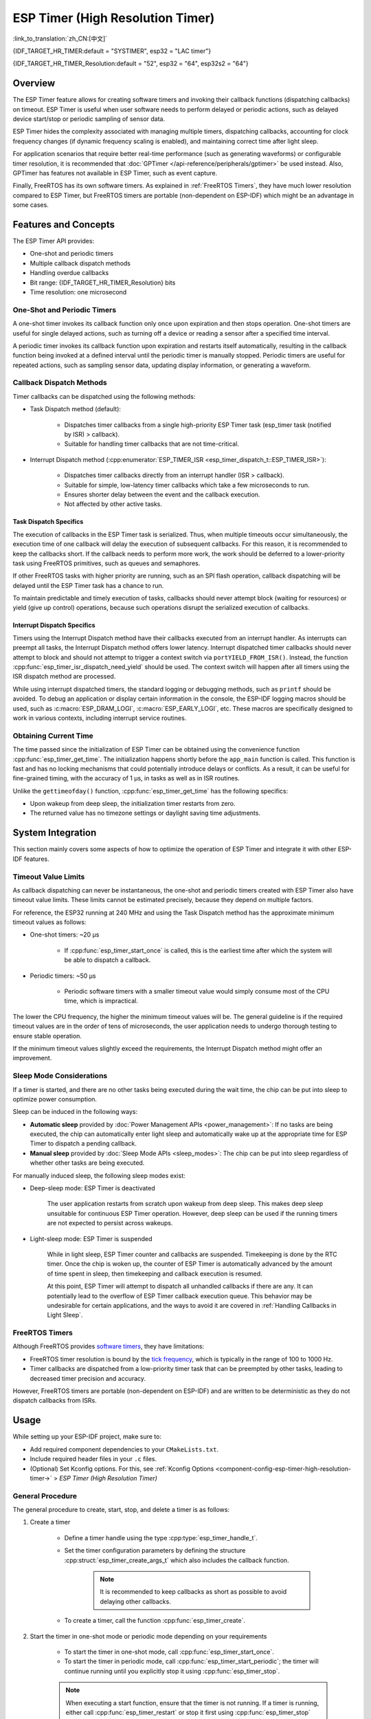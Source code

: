 ESP Timer (High Resolution Timer)
=================================

:link_to_translation:`zh_CN:[中文]`

{IDF_TARGET_HR_TIMER:default = "SYSTIMER", esp32 = "LAC timer"}

{IDF_TARGET_HR_TIMER_Resolution:default = "52", esp32 = "64", esp32s2 = "64"}

.. only:: html

    This document covers the ESP-IDF feature called ESP Timer. The contents are as follows:

    .. contents::
        :local:
        :depth: 2


Overview
--------

The ESP Timer feature allows for creating software timers and invoking their callback functions (dispatching callbacks) on timeout. ESP Timer is useful when user software needs to perform delayed or periodic actions, such as delayed device start/stop or periodic sampling of sensor data.

ESP Timer hides the complexity associated with managing multiple timers, dispatching callbacks, accounting for clock frequency changes (if dynamic frequency scaling is enabled), and maintaining correct time after light sleep.

For application scenarios that require better real-time performance (such as generating waveforms) or configurable timer resolution, it is recommended that :doc:`GPTimer </api-reference/peripherals/gptimer>` be used instead. Also, GPTimer has features not available in ESP Timer, such as event capture.

Finally, FreeRTOS has its own software timers. As explained in :ref:`FreeRTOS Timers`, they have much lower resolution compared to ESP Timer, but FreeRTOS timers are portable (non-dependent on ESP-IDF) which might be an advantage in some cases.


Features and Concepts
---------------------

The ESP Timer API provides:

- One-shot and periodic timers
- Multiple callback dispatch methods
- Handling overdue callbacks
- Bit range: {IDF_TARGET_HR_TIMER_Resolution} bits
- Time resolution: one microsecond


One-Shot and Periodic Timers
^^^^^^^^^^^^^^^^^^^^^^^^^^^^

A one-shot timer invokes its callback function only once upon expiration and then stops operation. One-shot timers are useful for single delayed actions, such as turning off a device or reading a sensor after a specified time interval.

A periodic timer invokes its callback function upon expiration and restarts itself automatically, resulting in the callback function being invoked at a defined interval until the periodic timer is manually stopped. Periodic timers are useful for repeated actions, such as sampling sensor data, updating display information, or generating a waveform.


.. _Callback Methods:

Callback Dispatch Methods
^^^^^^^^^^^^^^^^^^^^^^^^^

Timer callbacks can be dispatched using the following methods:

- Task Dispatch method (default):

    - Dispatches timer callbacks from a single high-priority ESP Timer task (esp_timer task (notified by ISR) > callback).
    - Suitable for handling timer callbacks that are not time-critical.

- Interrupt Dispatch method (:cpp:enumerator:`ESP_TIMER_ISR <esp_timer_dispatch_t::ESP_TIMER_ISR>`):

    - Dispatches timer callbacks directly from an interrupt handler (ISR > callback).
    - Suitable for simple, low-latency timer callbacks which take a few microseconds to run.
    - Ensures shorter delay between the event and the callback execution.
    - Not affected by other active tasks.


Task Dispatch Specifics
~~~~~~~~~~~~~~~~~~~~~~~

The execution of callbacks in the ESP Timer task is serialized. Thus, when multiple timeouts occur simultaneously, the execution time of one callback will delay the execution of subsequent callbacks. For this reason, it is recommended to keep the callbacks short. If the callback needs to perform more work, the work should be deferred to a lower-priority task using FreeRTOS primitives, such as queues and semaphores.

If other FreeRTOS tasks with higher priority are running, such as an SPI flash operation, callback dispatching will be delayed until the ESP Timer task has a chance to run.

To maintain predictable and timely execution of tasks, callbacks should never attempt block (waiting for resources) or yield (give up control) operations, because such operations disrupt the serialized execution of callbacks.


Interrupt Dispatch Specifics
~~~~~~~~~~~~~~~~~~~~~~~~~~~~

Timers using the Interrupt Dispatch method have their callbacks executed from an interrupt handler. As interrupts can preempt all tasks, the Interrupt Dispatch method offers lower latency. Interrupt dispatched timer callbacks should never attempt to block and should not attempt to trigger a context switch via ``portYIELD_FROM_ISR()``. Instead, the function :cpp:func:`esp_timer_isr_dispatch_need_yield` should be used. The context switch will happen after all timers using the ISR dispatch method are processed.

While using interrupt dispatched timers, the standard logging or debugging methods, such as ``printf`` should be avoided. To debug an application or display certain information in the console, the ESP-IDF logging macros should be used, such as :c:macro:`ESP_DRAM_LOGI`, :c:macro:`ESP_EARLY_LOGI`, etc. These macros are specifically designed to work in various contexts, including interrupt service routines.


Obtaining Current Time
^^^^^^^^^^^^^^^^^^^^^^

The time passed since the initialization of ESP Timer can be obtained using the convenience function :cpp:func:`esp_timer_get_time`. The initialization happens shortly before the ``app_main`` function is called. This function is fast and has no locking mechanisms that could potentially introduce delays or conflicts. As a result, it can be useful for fine-grained timing, with the accuracy of 1 μs, in tasks as well as in ISR routines.

Unlike the ``gettimeofday()`` function, :cpp:func:`esp_timer_get_time` has the following specifics:

- Upon wakeup from deep sleep, the initialization timer restarts from zero.
- The returned value has no timezone settings or daylight saving time adjustments.


System Integration
------------------

This section mainly covers some aspects of how to optimize the operation of ESP Timer and integrate it with other ESP-IDF features.


Timeout Value Limits
^^^^^^^^^^^^^^^^^^^^

As callback dispatching can never be instantaneous, the one-shot and periodic timers created with ESP Timer also have timeout value limits. These limits cannot be estimated precisely, because they depend on multiple factors.

For reference, the ESP32 running at 240 MHz and using the Task Dispatch method has the approximate minimum timeout values as follows:

* One-shot timers: ~20 μs

    * If :cpp:func:`esp_timer_start_once` is called, this is the earliest time after which the system will be able to dispatch a callback.

* Periodic timers: ~50 μs

    * Periodic software timers with a smaller timeout value would simply consume most of the CPU time, which is impractical.

The lower the CPU frequency, the higher the minimum timeout values will be. The general guideline is if the required timeout values are in the order of tens of microseconds, the user application needs to undergo thorough testing to ensure stable operation.

If the minimum timeout values slightly exceed the requirements, the Interrupt Dispatch method might offer an improvement.

.. only:: not SOC_PARLIO_SUPPORTED and SOC_RMT_SUPPORTED

    For even smaller timeout values, for example, to generate or receive waveforms or do bit banging, the resolution of ESP Timer may be insufficient. In this case, it is recommended to use dedicated peripherals, such as :doc:`GPTimer </api-reference/peripherals/gptimer>` or :doc:`RMT </api-reference/peripherals/rmt>`, and their DMA features if available.

.. only:: SOC_PARLIO_SUPPORTED

    For even smaller timeout values, for example, to generate or receive waveforms or do bit banging, the resolution of ESP Timer may be insufficient. In this case, it is recommended to use dedicated peripherals, such as :doc:`Parallel IO </api-reference/peripherals/parlio>`, and their DMA features if available.


Sleep Mode Considerations
^^^^^^^^^^^^^^^^^^^^^^^^^

If a timer is started, and there are no other tasks being executed during the wait time, the chip can be put into sleep to optimize power consumption.

Sleep can be induced in the following ways:

* **Automatic sleep** provided by :doc:`Power Management APIs <power_management>`: If no tasks are being executed, the chip can automatically enter light sleep and automatically wake up at the appropriate time for ESP Timer to dispatch a pending callback.
* **Manual sleep** provided by :doc:`Sleep Mode APIs <sleep_modes>`: The chip can be put into sleep regardless of whether other tasks are being executed.

For manually induced sleep, the following sleep modes exist:

* Deep-sleep mode: ESP Timer is deactivated

    The user application restarts from scratch upon wakeup from deep sleep. This makes deep sleep unsuitable for continuous ESP Timer operation. However, deep sleep can be used if the running timers are not expected to persist across wakeups.

* Light-sleep mode: ESP Timer is suspended

    While in light sleep, ESP Timer counter and callbacks are suspended. Timekeeping is done by the RTC timer. Once the chip is woken up, the counter of ESP Timer is automatically advanced by the amount of time spent in sleep, then timekeeping and callback execution is resumed.

    At this point, ESP Timer will attempt to dispatch all unhandled callbacks if there are any. It can potentially lead to the overflow of ESP Timer callback execution queue. This behavior may be undesirable for certain applications, and the ways to avoid it are covered in :ref:`Handling Callbacks in Light Sleep`.


.. _FreeRTOS Timers:

FreeRTOS Timers
^^^^^^^^^^^^^^^

Although FreeRTOS provides `software timers <https://www.freertos.org/RTOS-software-timer.html>`_, they have limitations:

- FreeRTOS timer resolution is bound by the `tick frequency <https://www.freertos.org/a00110.html#configTICK_RATE_HZ>`_, which is typically in the range of 100 to 1000 Hz.
- Timer callbacks are dispatched from a low-priority timer task that can be preempted by other tasks, leading to decreased timer precision and accuracy.

However, FreeRTOS timers are portable (non-dependent on ESP-IDF) and are written to be deterministic as they do not dispatch callbacks from ISRs.


.. only:: SOC_ETM_SUPPORTED and SOC_SYSTIMER_SUPPORT_ETM

    ETM Events
    ^^^^^^^^^^

    ESP Timer has connection to the :doc:`Event Task Matrix </api-reference/peripherals/etm>` (ETM) module. This module allows notifying a number of peripherals about events without involving CPU interrupts. Direct notifications reduce latency and decrease CPU workload. The function :cpp:func:`esp_timer_new_etm_alarm_event` can be called to get the corresponding ETM event handle.


Usage
-----

While setting up your ESP-IDF project, make sure to:

- Add required component dependencies to your ``CMakeLists.txt``.
- Include required header files in your ``.c`` files.
- (Optional) Set Kconfig options. For this, see :ref:`Kconfig Options <component-config-esp-timer-high-resolution-timer->` > *ESP Timer (High Resolution Timer)*


.. _General Procedure:

General Procedure
^^^^^^^^^^^^^^^^^

The general procedure to create, start, stop, and delete a timer is as follows:

1. Create a timer

    - Define a timer handle using the type :cpp:type:`esp_timer_handle_t`.
    - Set the timer configuration parameters by defining the structure :cpp:struct:`esp_timer_create_args_t` which also includes the callback function.

        .. note::

            It is recommended to keep callbacks as short as possible to avoid delaying other callbacks.

    - To create a timer, call the function :cpp:func:`esp_timer_create`.

2. Start the timer in one-shot mode or periodic mode depending on your requirements

    - To start the timer in one-shot mode, call :cpp:func:`esp_timer_start_once`.
    - To start the timer in periodic mode, call :cpp:func:`esp_timer_start_periodic`; the timer will continue running until you explicitly stop it using :cpp:func:`esp_timer_stop`.

    .. note::

        When executing a start function, ensure that the timer is not running. If a timer is running, either call :cpp:func:`esp_timer_restart` or stop it first using :cpp:func:`esp_timer_stop` and then call one of the start functions.

3. Stop the timer

    - To stop the running timer, call the function :cpp:func:`esp_timer_stop`.

4. Delete the timer

    - When the timer is no longer needed, delete it to free up memory using the function :cpp:func:`esp_timer_delete`.


.. _Using ESP_TIMER_ISR Callback Method:

Using the Interrupt Dispatch Method
^^^^^^^^^^^^^^^^^^^^^^^^^^^^^^^^^^^

Out of the available :ref:`callback dispatch methods <Callback Methods>`, if you choose the Interrupt Dispatch method, follow these steps:

1. Set Kconfig options

    - Enable :ref:`CONFIG_ESP_TIMER_SUPPORTS_ISR_DISPATCH_METHOD`.

2. Create a timer

    - Set the timer configuration parameters by defining the structure :cpp:struct:`esp_timer_create_args_t`:

    .. code-block:: c

        const esp_timer_create_args_t timer = {
            ... ,
            .dispatch_method = ESP_TIMER_ISR,
            ...
        };

    - To create a timer, call the function :cpp:func:`esp_timer_create`.

For further steps, refer to :ref:`General Procedure`.


.. _Handling Callbacks in Light Sleep:

Handling Callbacks in Light-sleep Mode
^^^^^^^^^^^^^^^^^^^^^^^^^^^^^^^^^^^^^^

Light sleep allows you to save power while maintaining the ability to quickly wake up for specific actions. To use ESP Timer in conjunction with Light-sleep mode, see :doc:`Sleep Mode APIs <sleep_modes>`.

During light sleep, to keep unhandled callbacks under control and avoid potential overflow of ESP Timer callback execution queue on wakeup, do one of the following:

- Prevent the invocation of callbacks in the first place: stop the timer before entering light sleep by using :cpp:func:`esp_timer_stop`.
- If calling the stop function is not desirable for any reason, use the option :cpp:member:`esp_timer_create_args_t::skip_unhandled_events`. In this case, if a periodic timer expires one or more times during light sleep, then only one callback is executed on wakeup.


Debugging Timers
^^^^^^^^^^^^^^^^

The function :cpp:func:`esp_timer_dump` allows dumping information about either all or only running timers: the parameters for timers, the number of times the timers were started, triggered, skipped, and time taken by timer callbacks to execute. This information can be helpful in debugging.

To debug timers, use the following procedure:

1. Set Kconfig options for more detailed output:

    - Enable :ref:`CONFIG_ESP_TIMER_PROFILING`.

    .. note::

        Enabling this option increases code size and heap memory usage.

2. Wherever required in your code, call the function :cpp:func:`esp_timer_dump` to print the information and use it to debug your timers.

3. Once debugging is complete, consider disabling :ref:`CONFIG_ESP_TIMER_PROFILING`.


Troubleshooting
---------------

Unstable Callback Dispatch Time
^^^^^^^^^^^^^^^^^^^^^^^^^^^^^^^

While dispatching the same callback function repeatedly, if the response time varies considerably, try to stabilize it by doing the following:

.. list::

    - Use the :ref:`Interrupt Dispatch method <Using ESP_TIMER_ISR Callback Method>`.
    :SOC_HP_CPU_HAS_MULTIPLE_CORES: - Use the Kconfig option :ref:`CONFIG_ESP_TIMER_TASK_AFFINITY` to run the ESP Timer task on any of the available cores.


Significant Delays while Dispatching Callbacks
^^^^^^^^^^^^^^^^^^^^^^^^^^^^^^^^^^^^^^^^^^^^^^

If dispatching a callback function takes a considerable amount of time, the problem can lie in the callback function itself. More precisely, as all callback functions are processed one by one in a single esp_timer task, the delays might be caused by other callback functions earlier in the queue.

For this reason, make sure that all callback functions in your application can execute on their own quickly and without any blocking operations.


Repeated Callback Dispatches After Sleep
^^^^^^^^^^^^^^^^^^^^^^^^^^^^^^^^^^^^^^^^

If the callback functions are executed repeatedly upon wakeup from sleep, see :ref:`Handling Callbacks in Light Sleep`.


Stack Overflow While Dispatching Callbacks
^^^^^^^^^^^^^^^^^^^^^^^^^^^^^^^^^^^^^^^^^^

If you see a stack overflow error when executing a callback function, consider reducing the stack usage within your callback function. Alternatively, try increasing the size of the ESP Timer task stack by adjusting :ref:`CONFIG_ESP_TIMER_TASK_STACK_SIZE`.


Application Examples
--------------------

- :example:`system/esp_timer` creates and starts one-shot and periodic software timers, shows how they work with Light-sleep mode, and then stops and deletes the timers.


API Reference
-------------

.. include-build-file:: inc/esp_timer.inc
